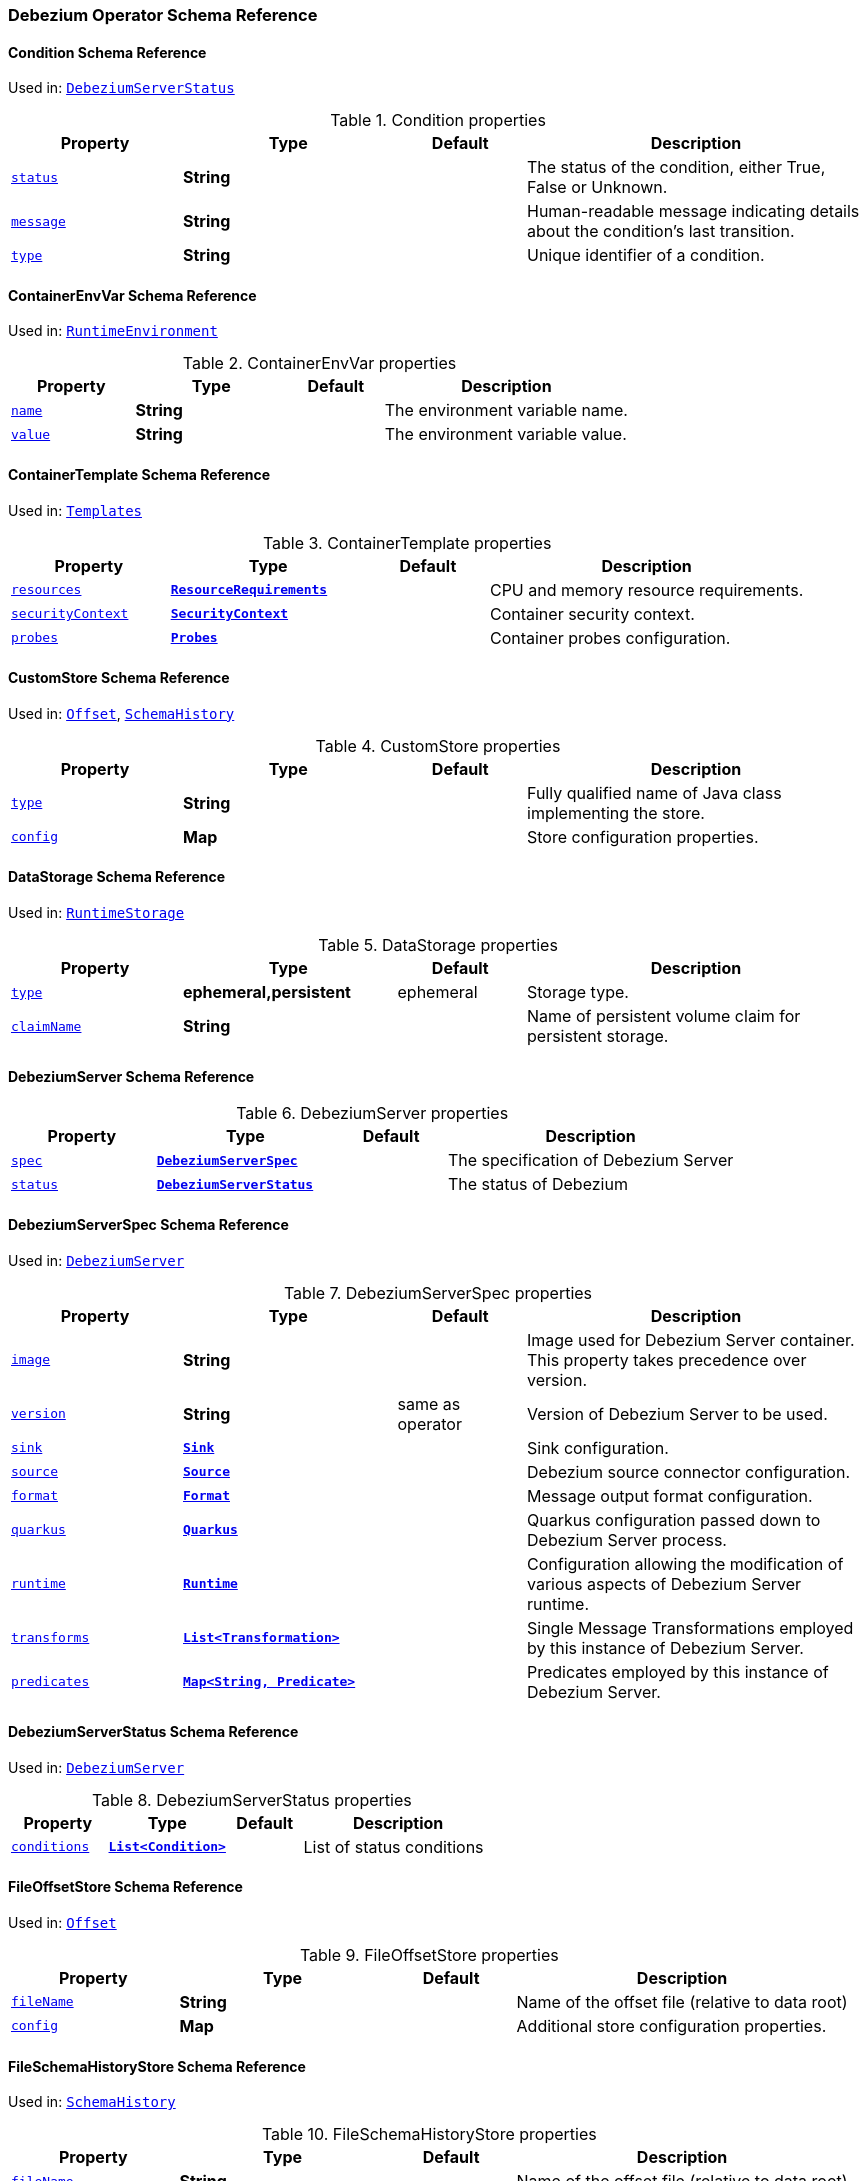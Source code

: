 [#debezium-operator-schema-reference]
=== Debezium Operator Schema Reference

[#debezium-operator-schema-reference-condition]
==== Condition Schema Reference
Used in: <<debezium-operator-schema-reference-debeziumserverstatus, `+DebeziumServerStatus+`>>


.Condition properties
[cols="20%a,25%s,15%a,40%a",options="header"]
|===
| Property | Type | Default | Description
| [[debezium-operator-schema-reference-condition-status]]<<debezium-operator-schema-reference-condition-status, `+status+`>> | String |  | The status of the condition, either True, False or Unknown.
| [[debezium-operator-schema-reference-condition-message]]<<debezium-operator-schema-reference-condition-message, `+message+`>> | String |  | Human-readable message indicating details about the condition’s last transition.
| [[debezium-operator-schema-reference-condition-type]]<<debezium-operator-schema-reference-condition-type, `+type+`>> | String |  | Unique identifier of a condition.
|===

[#debezium-operator-schema-reference-containerenvvar]
==== ContainerEnvVar Schema Reference
Used in: <<debezium-operator-schema-reference-runtimeenvironment, `+RuntimeEnvironment+`>>


.ContainerEnvVar properties
[cols="20%a,25%s,15%a,40%a",options="header"]
|===
| Property | Type | Default | Description
| [[debezium-operator-schema-reference-containerenvvar-name]]<<debezium-operator-schema-reference-containerenvvar-name, `+name+`>> | String |  | The environment variable name.
| [[debezium-operator-schema-reference-containerenvvar-value]]<<debezium-operator-schema-reference-containerenvvar-value, `+value+`>> | String |  | The environment variable value.
|===

[#debezium-operator-schema-reference-containertemplate]
==== ContainerTemplate Schema Reference
Used in: <<debezium-operator-schema-reference-templates, `+Templates+`>>


.ContainerTemplate properties
[cols="20%a,25%s,15%a,40%a",options="header"]
|===
| Property | Type | Default | Description
| [[debezium-operator-schema-reference-containertemplate-resources]]<<debezium-operator-schema-reference-containertemplate-resources, `+resources+`>> | https://kubernetes.io/docs/reference/generated/kubernetes-api/v1.28/#resourcerequirements-v1-core[`+ResourceRequirements+`] |  | CPU and memory resource requirements.
| [[debezium-operator-schema-reference-containertemplate-securitycontext]]<<debezium-operator-schema-reference-containertemplate-securitycontext, `+securityContext+`>> | https://kubernetes.io/docs/reference/generated/kubernetes-api/v1.28/#securitycontext-v1-core[`+SecurityContext+`] |  | Container security context.
| [[debezium-operator-schema-reference-containertemplate-probes]]<<debezium-operator-schema-reference-containertemplate-probes, `+probes+`>> | <<debezium-operator-schema-reference-probes, `+Probes+`>> |  | Container probes configuration.
|===

[#debezium-operator-schema-reference-customstore]
==== CustomStore Schema Reference
Used in: <<debezium-operator-schema-reference-offset, `+Offset+`>>, <<debezium-operator-schema-reference-schemahistory, `+SchemaHistory+`>>


.CustomStore properties
[cols="20%a,25%s,15%a,40%a",options="header"]
|===
| Property | Type | Default | Description
| [[debezium-operator-schema-reference-customstore-type]]<<debezium-operator-schema-reference-customstore-type, `+type+`>> | String |  | Fully qualified name of Java class implementing the store.
| [[debezium-operator-schema-reference-customstore-config]]<<debezium-operator-schema-reference-customstore-config, `+config+`>> | Map |  | Store configuration properties.
|===

[#debezium-operator-schema-reference-datastorage]
==== DataStorage Schema Reference
Used in: <<debezium-operator-schema-reference-runtimestorage, `+RuntimeStorage+`>>


.DataStorage properties
[cols="20%a,25%s,15%a,40%a",options="header"]
|===
| Property | Type | Default | Description
| [[debezium-operator-schema-reference-datastorage-type]]<<debezium-operator-schema-reference-datastorage-type, `+type+`>> | ephemeral,persistent | ephemeral | Storage type.
| [[debezium-operator-schema-reference-datastorage-claimname]]<<debezium-operator-schema-reference-datastorage-claimname, `+claimName+`>> | String |  | Name of persistent volume claim for persistent storage.
|===

[#debezium-operator-schema-reference-debeziumserver]
==== DebeziumServer Schema Reference


.DebeziumServer properties
[cols="20%a,25%s,15%a,40%a",options="header"]
|===
| Property | Type | Default | Description
| [[debezium-operator-schema-reference-debeziumserver-spec]]<<debezium-operator-schema-reference-debeziumserver-spec, `+spec+`>> | <<debezium-operator-schema-reference-debeziumserverspec, `+DebeziumServerSpec+`>> |  | The specification of Debezium Server
| [[debezium-operator-schema-reference-debeziumserver-status]]<<debezium-operator-schema-reference-debeziumserver-status, `+status+`>> | <<debezium-operator-schema-reference-debeziumserverstatus, `+DebeziumServerStatus+`>> |  | The status of Debezium
|===

[#debezium-operator-schema-reference-debeziumserverspec]
==== DebeziumServerSpec Schema Reference
Used in: <<debezium-operator-schema-reference-debeziumserver, `+DebeziumServer+`>>


.DebeziumServerSpec properties
[cols="20%a,25%s,15%a,40%a",options="header"]
|===
| Property | Type | Default | Description
| [[debezium-operator-schema-reference-debeziumserverspec-image]]<<debezium-operator-schema-reference-debeziumserverspec-image, `+image+`>> | String |  | Image used for Debezium Server container. This property takes precedence over version.
| [[debezium-operator-schema-reference-debeziumserverspec-version]]<<debezium-operator-schema-reference-debeziumserverspec-version, `+version+`>> | String | same as operator | Version of Debezium Server to be used.
| [[debezium-operator-schema-reference-debeziumserverspec-sink]]<<debezium-operator-schema-reference-debeziumserverspec-sink, `+sink+`>> | <<debezium-operator-schema-reference-sink, `+Sink+`>> |  | Sink configuration.
| [[debezium-operator-schema-reference-debeziumserverspec-source]]<<debezium-operator-schema-reference-debeziumserverspec-source, `+source+`>> | <<debezium-operator-schema-reference-source, `+Source+`>> |  | Debezium source connector configuration.
| [[debezium-operator-schema-reference-debeziumserverspec-format]]<<debezium-operator-schema-reference-debeziumserverspec-format, `+format+`>> | <<debezium-operator-schema-reference-format, `+Format+`>> |  | Message output format configuration.
| [[debezium-operator-schema-reference-debeziumserverspec-quarkus]]<<debezium-operator-schema-reference-debeziumserverspec-quarkus, `+quarkus+`>> | <<debezium-operator-schema-reference-quarkus, `+Quarkus+`>> |  | Quarkus configuration passed down to Debezium Server process.
| [[debezium-operator-schema-reference-debeziumserverspec-runtime]]<<debezium-operator-schema-reference-debeziumserverspec-runtime, `+runtime+`>> | <<debezium-operator-schema-reference-runtime, `+Runtime+`>> |  | Configuration allowing the modification of various aspects of Debezium Server runtime.
| [[debezium-operator-schema-reference-debeziumserverspec-transforms]]<<debezium-operator-schema-reference-debeziumserverspec-transforms, `+transforms+`>> | <<debezium-operator-schema-reference-transformation, `+List<Transformation>+`>> |  | Single Message Transformations employed by this instance of Debezium Server.
| [[debezium-operator-schema-reference-debeziumserverspec-predicates]]<<debezium-operator-schema-reference-debeziumserverspec-predicates, `+predicates+`>> | <<debezium-operator-schema-reference-predicate, `+Map<String, Predicate>+`>> |  | Predicates employed by this instance of Debezium Server.
|===

[#debezium-operator-schema-reference-debeziumserverstatus]
==== DebeziumServerStatus Schema Reference
Used in: <<debezium-operator-schema-reference-debeziumserver, `+DebeziumServer+`>>


.DebeziumServerStatus properties
[cols="20%a,25%s,15%a,40%a",options="header"]
|===
| Property | Type | Default | Description
| [[debezium-operator-schema-reference-debeziumserverstatus-conditions]]<<debezium-operator-schema-reference-debeziumserverstatus-conditions, `+conditions+`>> | <<debezium-operator-schema-reference-condition, `+List<Condition>+`>> |  | List of status conditions
|===

[#debezium-operator-schema-reference-fileoffsetstore]
==== FileOffsetStore Schema Reference
Used in: <<debezium-operator-schema-reference-offset, `+Offset+`>>


.FileOffsetStore properties
[cols="20%a,25%s,15%a,40%a",options="header"]
|===
| Property | Type | Default | Description
| [[debezium-operator-schema-reference-fileoffsetstore-filename]]<<debezium-operator-schema-reference-fileoffsetstore-filename, `+fileName+`>> | String |  | Name of the offset file (relative to data root)
| [[debezium-operator-schema-reference-fileoffsetstore-config]]<<debezium-operator-schema-reference-fileoffsetstore-config, `+config+`>> | Map |  | Additional store configuration properties.
|===

[#debezium-operator-schema-reference-fileschemahistorystore]
==== FileSchemaHistoryStore Schema Reference
Used in: <<debezium-operator-schema-reference-schemahistory, `+SchemaHistory+`>>


.FileSchemaHistoryStore properties
[cols="20%a,25%s,15%a,40%a",options="header"]
|===
| Property | Type | Default | Description
| [[debezium-operator-schema-reference-fileschemahistorystore-filename]]<<debezium-operator-schema-reference-fileschemahistorystore-filename, `+fileName+`>> | String |  | Name of the offset file (relative to data root)
| [[debezium-operator-schema-reference-fileschemahistorystore-config]]<<debezium-operator-schema-reference-fileschemahistorystore-config, `+config+`>> | Map |  | Additional store configuration properties.
|===

[#debezium-operator-schema-reference-format]
==== Format Schema Reference
Used in: <<debezium-operator-schema-reference-debeziumserverspec, `+DebeziumServerSpec+`>>


.Format properties
[cols="20%a,25%s,15%a,40%a",options="header"]
|===
| Property | Type | Default | Description
| [[debezium-operator-schema-reference-format-key]]<<debezium-operator-schema-reference-format-key, `+key+`>> | <<debezium-operator-schema-reference-formattype, `+FormatType+`>> |  | Message key format configuration.
| [[debezium-operator-schema-reference-format-value]]<<debezium-operator-schema-reference-format-value, `+value+`>> | <<debezium-operator-schema-reference-formattype, `+FormatType+`>> |  | Message value format configuration.
| [[debezium-operator-schema-reference-format-header]]<<debezium-operator-schema-reference-format-header, `+header+`>> | <<debezium-operator-schema-reference-formattype, `+FormatType+`>> |  | Message header format configuration.
|===

[#debezium-operator-schema-reference-formattype]
==== FormatType Schema Reference
Used in: <<debezium-operator-schema-reference-format, `+Format+`>>


.FormatType properties
[cols="20%a,25%s,15%a,40%a",options="header"]
|===
| Property | Type | Default | Description
| [[debezium-operator-schema-reference-formattype-type]]<<debezium-operator-schema-reference-formattype-type, `+type+`>> | String | json | Format type recognised by Debezium Server.
| [[debezium-operator-schema-reference-formattype-config]]<<debezium-operator-schema-reference-formattype-config, `+config+`>> | Map |  | Format configuration properties.
|===

[#debezium-operator-schema-reference-inmemoryoffsetstore]
==== InMemoryOffsetStore Schema Reference
Used in: <<debezium-operator-schema-reference-offset, `+Offset+`>>


.InMemoryOffsetStore properties
[cols="20%a,25%s,15%a,40%a",options="header"]
|===
| Property | Type | Default | Description
| [[debezium-operator-schema-reference-inmemoryoffsetstore-config]]<<debezium-operator-schema-reference-inmemoryoffsetstore-config, `+config+`>> | Map |  | Additional store configuration properties.
|===

[#debezium-operator-schema-reference-inmemoryschemahistorystore]
==== InMemorySchemaHistoryStore Schema Reference
Used in: <<debezium-operator-schema-reference-schemahistory, `+SchemaHistory+`>>


.InMemorySchemaHistoryStore properties
[cols="20%a,25%s,15%a,40%a",options="header"]
|===
| Property | Type | Default | Description
| [[debezium-operator-schema-reference-inmemoryschemahistorystore-config]]<<debezium-operator-schema-reference-inmemoryschemahistorystore-config, `+config+`>> | Map |  | Additional store configuration properties.
|===

[#debezium-operator-schema-reference-jmxauthentication]
==== JmxAuthentication Schema Reference
Used in: <<debezium-operator-schema-reference-jmxconfig, `+JmxConfig+`>>


.JmxAuthentication properties
[cols="20%a,25%s,15%a,40%a",options="header"]
|===
| Property | Type | Default | Description
| [[debezium-operator-schema-reference-jmxauthentication-enabled]]<<debezium-operator-schema-reference-jmxauthentication-enabled, `+enabled+`>> | boolean | false | Whether JMX authentication should be enabled for this Debezium Server instance.
| [[debezium-operator-schema-reference-jmxauthentication-secret]]<<debezium-operator-schema-reference-jmxauthentication-secret, `+secret+`>> | String |  | Secret providing credential files
| [[debezium-operator-schema-reference-jmxauthentication-accessfile]]<<debezium-operator-schema-reference-jmxauthentication-accessfile, `+accessFile+`>> | String | jmxremote.access | JMX access file name and secret key
| [[debezium-operator-schema-reference-jmxauthentication-passwordfile]]<<debezium-operator-schema-reference-jmxauthentication-passwordfile, `+passwordFile+`>> | String | jmxremote.password | JMX password file name and secret key
|===

[#debezium-operator-schema-reference-jmxconfig]
==== JmxConfig Schema Reference
Used in: <<debezium-operator-schema-reference-runtime, `+Runtime+`>>


.JmxConfig properties
[cols="20%a,25%s,15%a,40%a",options="header"]
|===
| Property | Type | Default | Description
| [[debezium-operator-schema-reference-jmxconfig-enabled]]<<debezium-operator-schema-reference-jmxconfig-enabled, `+enabled+`>> | boolean | false | Whether JMX should be enabled for this Debezium Server instance.
| [[debezium-operator-schema-reference-jmxconfig-port]]<<debezium-operator-schema-reference-jmxconfig-port, `+port+`>> | int | 1099 | JMX port.
| [[debezium-operator-schema-reference-jmxconfig-authentication]]<<debezium-operator-schema-reference-jmxconfig-authentication, `+authentication+`>> | <<debezium-operator-schema-reference-jmxauthentication, `+JmxAuthentication+`>> |  | JMX authentication config.
|===

[#debezium-operator-schema-reference-jmxexporter]
==== JmxExporter Schema Reference
Used in: <<debezium-operator-schema-reference-metrics, `+Metrics+`>>


.JmxExporter properties
[cols="20%a,25%s,15%a,40%a",options="header"]
|===
| Property | Type | Default | Description
| [[debezium-operator-schema-reference-jmxexporter-enabled]]<<debezium-operator-schema-reference-jmxexporter-enabled, `+enabled+`>> | boolean |  | Enables JMX Prometheus exporter
| [[debezium-operator-schema-reference-jmxexporter-configfrom]]<<debezium-operator-schema-reference-jmxexporter-configfrom, `+configFrom+`>> | ConfigMapKeySelector |  | Config map key reference which value will be used as configuration file
|===

[#debezium-operator-schema-reference-kafkaoffsetstore]
==== KafkaOffsetStore Schema Reference
Used in: <<debezium-operator-schema-reference-offset, `+Offset+`>>


.KafkaOffsetStore properties
[cols="20%a,25%s,15%a,40%a",options="header"]
|===
| Property | Type | Default | Description
| [[debezium-operator-schema-reference-kafkaoffsetstore-props]]<<debezium-operator-schema-reference-kafkaoffsetstore-props, `+props+`>> | Map |  | Additional Kafka client properties.
| [[debezium-operator-schema-reference-kafkaoffsetstore-bootstrapservers]]<<debezium-operator-schema-reference-kafkaoffsetstore-bootstrapservers, `+bootstrapServers+`>> | String |  | A list of host/port pairs that the connector uses for establishing an initial connection to the Kafka cluster
| [[debezium-operator-schema-reference-kafkaoffsetstore-topic]]<<debezium-operator-schema-reference-kafkaoffsetstore-topic, `+topic+`>> | String |  | The name of the Kafka topic where offsets are to be stored
| [[debezium-operator-schema-reference-kafkaoffsetstore-partitions]]<<debezium-operator-schema-reference-kafkaoffsetstore-partitions, `+partitions+`>> | int |  | The number of partitions used when creating the offset storage topic
| [[debezium-operator-schema-reference-kafkaoffsetstore-replicationfactor]]<<debezium-operator-schema-reference-kafkaoffsetstore-replicationfactor, `+replicationFactor+`>> | int |  | Replication factor used when creating the offset storage topic
| [[debezium-operator-schema-reference-kafkaoffsetstore-config]]<<debezium-operator-schema-reference-kafkaoffsetstore-config, `+config+`>> | Map |  | Additional store configuration properties.
|===

[#debezium-operator-schema-reference-kafkaschemahistorystore]
==== KafkaSchemaHistoryStore Schema Reference
Used in: <<debezium-operator-schema-reference-schemahistory, `+SchemaHistory+`>>


.KafkaSchemaHistoryStore properties
[cols="20%a,25%s,15%a,40%a",options="header"]
|===
| Property | Type | Default | Description
| [[debezium-operator-schema-reference-kafkaschemahistorystore-bootstrapservers]]<<debezium-operator-schema-reference-kafkaschemahistorystore-bootstrapservers, `+bootstrapServers+`>> | String |  | A list of host/port pairs that the connector uses for establishing an initial connection to the Kafka cluster
| [[debezium-operator-schema-reference-kafkaschemahistorystore-topic]]<<debezium-operator-schema-reference-kafkaschemahistorystore-topic, `+topic+`>> | String |  | The name of the Kafka topic where offsets are to be stored
| [[debezium-operator-schema-reference-kafkaschemahistorystore-partitions]]<<debezium-operator-schema-reference-kafkaschemahistorystore-partitions, `+partitions+`>> | int |  | The number of partitions used when creating the offset storage topic
| [[debezium-operator-schema-reference-kafkaschemahistorystore-replicationfactor]]<<debezium-operator-schema-reference-kafkaschemahistorystore-replicationfactor, `+replicationFactor+`>> | int |  | Replication factor used when creating the offset storage topic
| [[debezium-operator-schema-reference-kafkaschemahistorystore-config]]<<debezium-operator-schema-reference-kafkaschemahistorystore-config, `+config+`>> | Map |  | Additional store configuration properties.
|===

[#debezium-operator-schema-reference-metadatatemplate]
==== MetadataTemplate Schema Reference
Used in: <<debezium-operator-schema-reference-podtemplate, `+PodTemplate+`>>


.MetadataTemplate properties
[cols="20%a,25%s,15%a,40%a",options="header"]
|===
| Property | Type | Default | Description
| [[debezium-operator-schema-reference-metadatatemplate-labels]]<<debezium-operator-schema-reference-metadatatemplate-labels, `+labels+`>> | Map<String, String> |  | Labels added to the Kubernetes resource
| [[debezium-operator-schema-reference-metadatatemplate-annotations]]<<debezium-operator-schema-reference-metadatatemplate-annotations, `+annotations+`>> | Map<String, String> |  | Annotations added to the Kubernetes resource
|===

[#debezium-operator-schema-reference-metrics]
==== Metrics Schema Reference
Used in: <<debezium-operator-schema-reference-runtime, `+Runtime+`>>


.Metrics properties
[cols="20%a,25%s,15%a,40%a",options="header"]
|===
| Property | Type | Default | Description
| [[debezium-operator-schema-reference-metrics-jmxexporter]]<<debezium-operator-schema-reference-metrics-jmxexporter, `+jmxExporter+`>> | <<debezium-operator-schema-reference-jmxexporter, `+JmxExporter+`>> |  | Prometheus JMX exporter configuration
|===

[#debezium-operator-schema-reference-offset]
==== Offset Schema Reference
Used in: <<debezium-operator-schema-reference-source, `+Source+`>>


.Offset properties
[cols="20%a,25%s,15%a,40%a",options="header"]
|===
| Property | Type | Default | Description
| [[debezium-operator-schema-reference-offset-file]]<<debezium-operator-schema-reference-offset-file, `+file+`>> | <<debezium-operator-schema-reference-fileoffsetstore, `+FileOffsetStore+`>> |  | File backed offset store configuration
| [[debezium-operator-schema-reference-offset-memory]]<<debezium-operator-schema-reference-offset-memory, `+memory+`>> | <<debezium-operator-schema-reference-inmemoryoffsetstore, `+InMemoryOffsetStore+`>> |  | Memory backed offset store configuration
| [[debezium-operator-schema-reference-offset-redis]]<<debezium-operator-schema-reference-offset-redis, `+redis+`>> | <<debezium-operator-schema-reference-redisoffsetstore, `+RedisOffsetStore+`>> |  | Redis backed offset store configuration
| [[debezium-operator-schema-reference-offset-kafka]]<<debezium-operator-schema-reference-offset-kafka, `+kafka+`>> | <<debezium-operator-schema-reference-kafkaoffsetstore, `+KafkaOffsetStore+`>> |  | Kafka backing store configuration
| [[debezium-operator-schema-reference-offset-store]]<<debezium-operator-schema-reference-offset-store, `+store+`>> | <<debezium-operator-schema-reference-customstore, `+CustomStore+`>> |  | Arbitrary offset store configuration
| [[debezium-operator-schema-reference-offset-flushms]]<<debezium-operator-schema-reference-offset-flushms, `+flushMs+`>> | long | 60000 | Interval at which to try commiting offsets
|===

[#debezium-operator-schema-reference-podtemplate]
==== PodTemplate Schema Reference
Used in: <<debezium-operator-schema-reference-templates, `+Templates+`>>


.PodTemplate properties
[cols="20%a,25%s,15%a,40%a",options="header"]
|===
| Property | Type | Default | Description
| [[debezium-operator-schema-reference-podtemplate-metadata]]<<debezium-operator-schema-reference-podtemplate-metadata, `+metadata+`>> | <<debezium-operator-schema-reference-metadatatemplate, `+MetadataTemplate+`>> |  | Metadata applied to the resource.
| [[debezium-operator-schema-reference-podtemplate-imagepullsecrets]]<<debezium-operator-schema-reference-podtemplate-imagepullsecrets, `+imagePullSecrets+`>> | https://kubernetes.io/docs/reference/generated/kubernetes-api/v1.28/#localobjectreference-v1-core[`+List<LocalObjectReference>+`] |  | List of local references to secrets used for pulling any of the images used by this Pod.
| [[debezium-operator-schema-reference-podtemplate-affinity]]<<debezium-operator-schema-reference-podtemplate-affinity, `+affinity+`>> | https://kubernetes.io/docs/reference/generated/kubernetes-api/v1.28/#affinity-v1-core[`+Affinity+`] |  | Pod affinity rules
| [[debezium-operator-schema-reference-podtemplate-securitycontext]]<<debezium-operator-schema-reference-podtemplate-securitycontext, `+securityContext+`>> | https://kubernetes.io/docs/reference/generated/kubernetes-api/v1.28/#podsecuritycontext-v1-core[`+PodSecurityContext+`] |  | Pod-level security attributes and container settings
|===

[#debezium-operator-schema-reference-predicate]
==== Predicate Schema Reference
Used in: <<debezium-operator-schema-reference-debeziumserverspec, `+DebeziumServerSpec+`>>


.Predicate properties
[cols="20%a,25%s,15%a,40%a",options="header"]
|===
| Property | Type | Default | Description
| [[debezium-operator-schema-reference-predicate-type]]<<debezium-operator-schema-reference-predicate-type, `+type+`>> | String |  | Fully qualified name of Java class implementing the predicate.
| [[debezium-operator-schema-reference-predicate-config]]<<debezium-operator-schema-reference-predicate-config, `+config+`>> | Map |  | Predicate configuration properties.
|===

[#debezium-operator-schema-reference-probe]
==== Probe Schema Reference
Used in: <<debezium-operator-schema-reference-probes, `+Probes+`>>


.Probe properties
[cols="20%a,25%s,15%a,40%a",options="header"]
|===
| Property | Type | Default | Description
| [[debezium-operator-schema-reference-probe-initialdelayseconds]]<<debezium-operator-schema-reference-probe-initialdelayseconds, `+initialDelaySeconds+`>> | int | 5 | Number of seconds after the container has started before probes are initiated.
| [[debezium-operator-schema-reference-probe-periodseconds]]<<debezium-operator-schema-reference-probe-periodseconds, `+periodSeconds+`>> | int | 10 | How often (in seconds) to perform the probe.
| [[debezium-operator-schema-reference-probe-timeoutseconds]]<<debezium-operator-schema-reference-probe-timeoutseconds, `+timeoutSeconds+`>> | int | 10 | Number of seconds after which the probe times out.
| [[debezium-operator-schema-reference-probe-failurethreshold]]<<debezium-operator-schema-reference-probe-failurethreshold, `+failureThreshold+`>> | int | 3 | Number of failures in a row before the overall check has failed.
|===

[#debezium-operator-schema-reference-probes]
==== Probes Schema Reference
Used in: <<debezium-operator-schema-reference-containertemplate, `+ContainerTemplate+`>>


.Probes properties
[cols="20%a,25%s,15%a,40%a",options="header"]
|===
| Property | Type | Default | Description
| [[debezium-operator-schema-reference-probes-readiness]]<<debezium-operator-schema-reference-probes-readiness, `+readiness+`>> | <<debezium-operator-schema-reference-probe, `+Probe+`>> |  | Readiness probe configuration applied to the container.
| [[debezium-operator-schema-reference-probes-liveness]]<<debezium-operator-schema-reference-probes-liveness, `+liveness+`>> | <<debezium-operator-schema-reference-probe, `+Probe+`>> |  | Liveness probe configuration applied to the container.
|===

[#debezium-operator-schema-reference-quarkus]
==== Quarkus Schema Reference
Used in: <<debezium-operator-schema-reference-debeziumserverspec, `+DebeziumServerSpec+`>>


.Quarkus properties
[cols="20%a,25%s,15%a,40%a",options="header"]
|===
| Property | Type | Default | Description
| [[debezium-operator-schema-reference-quarkus-config]]<<debezium-operator-schema-reference-quarkus-config, `+config+`>> | Map |  | Quarkus configuration properties.
|===

[#debezium-operator-schema-reference-redisoffsetstore]
==== RedisOffsetStore Schema Reference
Used in: <<debezium-operator-schema-reference-offset, `+Offset+`>>


.RedisOffsetStore properties
[cols="20%a,25%s,15%a,40%a",options="header"]
|===
| Property | Type | Default | Description
| [[debezium-operator-schema-reference-redisoffsetstore-address]]<<debezium-operator-schema-reference-redisoffsetstore-address, `+address+`>> | String |  | Redis host:port used to connect
| [[debezium-operator-schema-reference-redisoffsetstore-user]]<<debezium-operator-schema-reference-redisoffsetstore-user, `+user+`>> | String |  | Redis username
| [[debezium-operator-schema-reference-redisoffsetstore-password]]<<debezium-operator-schema-reference-redisoffsetstore-password, `+password+`>> | String |  | Redis password
| [[debezium-operator-schema-reference-redisoffsetstore-sslenabled]]<<debezium-operator-schema-reference-redisoffsetstore-sslenabled, `+sslEnabled+`>> | boolean | false | Redis username
| [[debezium-operator-schema-reference-redisoffsetstore-key]]<<debezium-operator-schema-reference-redisoffsetstore-key, `+key+`>> | String |  | Redis hash key
| [[debezium-operator-schema-reference-redisoffsetstore-wait]]<<debezium-operator-schema-reference-redisoffsetstore-wait, `+wait+`>> | <<debezium-operator-schema-reference-redisstorewaitconfig, `+RedisStoreWaitConfig+`>> |  | Configures verification of replica writes
| [[debezium-operator-schema-reference-redisoffsetstore-config]]<<debezium-operator-schema-reference-redisoffsetstore-config, `+config+`>> | Map |  | Additional store configuration properties.
|===

[#debezium-operator-schema-reference-redisschemahistorystore]
==== RedisSchemaHistoryStore Schema Reference
Used in: <<debezium-operator-schema-reference-schemahistory, `+SchemaHistory+`>>


.RedisSchemaHistoryStore properties
[cols="20%a,25%s,15%a,40%a",options="header"]
|===
| Property | Type | Default | Description
| [[debezium-operator-schema-reference-redisschemahistorystore-address]]<<debezium-operator-schema-reference-redisschemahistorystore-address, `+address+`>> | String |  | Redis host:port used to connect
| [[debezium-operator-schema-reference-redisschemahistorystore-user]]<<debezium-operator-schema-reference-redisschemahistorystore-user, `+user+`>> | String |  | Redis username
| [[debezium-operator-schema-reference-redisschemahistorystore-password]]<<debezium-operator-schema-reference-redisschemahistorystore-password, `+password+`>> | String |  | Redis password
| [[debezium-operator-schema-reference-redisschemahistorystore-sslenabled]]<<debezium-operator-schema-reference-redisschemahistorystore-sslenabled, `+sslEnabled+`>> | boolean | false | Redis username
| [[debezium-operator-schema-reference-redisschemahistorystore-key]]<<debezium-operator-schema-reference-redisschemahistorystore-key, `+key+`>> | String |  | Redis hash key
| [[debezium-operator-schema-reference-redisschemahistorystore-wait]]<<debezium-operator-schema-reference-redisschemahistorystore-wait, `+wait+`>> | <<debezium-operator-schema-reference-redisstorewaitconfig, `+RedisStoreWaitConfig+`>> |  | Configures verification of replica writes
| [[debezium-operator-schema-reference-redisschemahistorystore-config]]<<debezium-operator-schema-reference-redisschemahistorystore-config, `+config+`>> | Map |  | Additional store configuration properties.
|===

[#debezium-operator-schema-reference-redisstorewaitconfig]
==== RedisStoreWaitConfig Schema Reference
Used in: <<debezium-operator-schema-reference-redisoffsetstore, `+RedisOffsetStore+`>>, <<debezium-operator-schema-reference-redisschemahistorystore, `+RedisSchemaHistoryStore+`>>


.RedisStoreWaitConfig properties
[cols="20%a,25%s,15%a,40%a",options="header"]
|===
| Property | Type | Default | Description
| [[debezium-operator-schema-reference-redisstorewaitconfig-enabled]]<<debezium-operator-schema-reference-redisstorewaitconfig-enabled, `+enabled+`>> | boolean | false | In case of Redis with replica, this allows to verify that the data has been written to replica
| [[debezium-operator-schema-reference-redisstorewaitconfig-timeoutms]]<<debezium-operator-schema-reference-redisstorewaitconfig-timeoutms, `+timeoutMs+`>> | long | 1000 | Timeout in ms when waiting for replica
| [[debezium-operator-schema-reference-redisstorewaitconfig-retry]]<<debezium-operator-schema-reference-redisstorewaitconfig-retry, `+retry+`>> | boolean | false | Enables retry on wait for replica
| [[debezium-operator-schema-reference-redisstorewaitconfig-retrydelayms]]<<debezium-operator-schema-reference-redisstorewaitconfig-retrydelayms, `+retryDelayMs+`>> | long | 1000 | Delay of retry on wait
|===

[#debezium-operator-schema-reference-runtime]
==== Runtime Schema Reference
Used in: <<debezium-operator-schema-reference-debeziumserverspec, `+DebeziumServerSpec+`>>


.Runtime properties
[cols="20%a,25%s,15%a,40%a",options="header"]
|===
| Property | Type | Default | Description
| [[debezium-operator-schema-reference-runtime-storage]]<<debezium-operator-schema-reference-runtime-storage, `+storage+`>> | <<debezium-operator-schema-reference-runtimestorage, `+RuntimeStorage+`>> |  | Storage configuration
| [[debezium-operator-schema-reference-runtime-environment]]<<debezium-operator-schema-reference-runtime-environment, `+environment+`>> | <<debezium-operator-schema-reference-runtimeenvironment, `+RuntimeEnvironment+`>> |  | Additional environment variables used by this Debezium Server.
| [[debezium-operator-schema-reference-runtime-jmx]]<<debezium-operator-schema-reference-runtime-jmx, `+jmx+`>> | <<debezium-operator-schema-reference-jmxconfig, `+JmxConfig+`>> |  | JMX configuration.
| [[debezium-operator-schema-reference-runtime-templates]]<<debezium-operator-schema-reference-runtime-templates, `+templates+`>> | <<debezium-operator-schema-reference-templates, `+Templates+`>> |  | Debezium Server resource templates.
| [[debezium-operator-schema-reference-runtime-serviceaccount]]<<debezium-operator-schema-reference-runtime-serviceaccount, `+serviceAccount+`>> | String |  | An existing service account used to run the Debezium Server pod
| [[debezium-operator-schema-reference-runtime-metrics]]<<debezium-operator-schema-reference-runtime-metrics, `+metrics+`>> | <<debezium-operator-schema-reference-metrics, `+Metrics+`>> |  | Metrics configuration
|===

[#debezium-operator-schema-reference-runtimeenvironment]
==== RuntimeEnvironment Schema Reference
Used in: <<debezium-operator-schema-reference-runtime, `+Runtime+`>>


.RuntimeEnvironment properties
[cols="20%a,25%s,15%a,40%a",options="header"]
|===
| Property | Type | Default | Description
| [[debezium-operator-schema-reference-runtimeenvironment-vars]]<<debezium-operator-schema-reference-runtimeenvironment-vars, `+vars+`>> | <<debezium-operator-schema-reference-containerenvvar, `+List<ContainerEnvVar>+`>> |  | Environment variables applied to the container.
| [[debezium-operator-schema-reference-runtimeenvironment-from]]<<debezium-operator-schema-reference-runtimeenvironment-from, `+from+`>> | https://kubernetes.io/docs/reference/generated/kubernetes-api/v1.28/#envfromsource-v1-core[`+List<EnvFromSource>+`] |  | Additional environment variables set from ConfigMaps or Secrets in containers.
|===

[#debezium-operator-schema-reference-runtimestorage]
==== RuntimeStorage Schema Reference
Used in: <<debezium-operator-schema-reference-runtime, `+Runtime+`>>


.RuntimeStorage properties
[cols="20%a,25%s,15%a,40%a",options="header"]
|===
| Property | Type | Default | Description
| [[debezium-operator-schema-reference-runtimestorage-data]]<<debezium-operator-schema-reference-runtimestorage-data, `+data+`>> | <<debezium-operator-schema-reference-datastorage, `+DataStorage+`>> |  | File storage configuration used by this instance of Debezium Server.
| [[debezium-operator-schema-reference-runtimestorage-external]]<<debezium-operator-schema-reference-runtimestorage-external, `+external+`>> | https://kubernetes.io/docs/reference/generated/kubernetes-api/v1.28/#volume-v1-core[`+List<Volume>+`] |  | Additional volumes mounted to /debezium/external
|===

[#debezium-operator-schema-reference-schemahistory]
==== SchemaHistory Schema Reference
Used in: <<debezium-operator-schema-reference-source, `+Source+`>>


.SchemaHistory properties
[cols="20%a,25%s,15%a,40%a",options="header"]
|===
| Property | Type | Default | Description
| [[debezium-operator-schema-reference-schemahistory-file]]<<debezium-operator-schema-reference-schemahistory-file, `+file+`>> | <<debezium-operator-schema-reference-fileschemahistorystore, `+FileSchemaHistoryStore+`>> |  | File backed schema history store configuration
| [[debezium-operator-schema-reference-schemahistory-memory]]<<debezium-operator-schema-reference-schemahistory-memory, `+memory+`>> | <<debezium-operator-schema-reference-inmemoryschemahistorystore, `+InMemorySchemaHistoryStore+`>> |  | Memory backed schema history store configuration
| [[debezium-operator-schema-reference-schemahistory-redis]]<<debezium-operator-schema-reference-schemahistory-redis, `+redis+`>> | <<debezium-operator-schema-reference-redisschemahistorystore, `+RedisSchemaHistoryStore+`>> |  | Redis backed schema history store configuration
| [[debezium-operator-schema-reference-schemahistory-kafka]]<<debezium-operator-schema-reference-schemahistory-kafka, `+kafka+`>> | <<debezium-operator-schema-reference-kafkaschemahistorystore, `+KafkaSchemaHistoryStore+`>> |  | Kafka backed schema history store configuration
| [[debezium-operator-schema-reference-schemahistory-store]]<<debezium-operator-schema-reference-schemahistory-store, `+store+`>> | <<debezium-operator-schema-reference-customstore, `+CustomStore+`>> |  | Arbitrary schema history store configuration
| [[debezium-operator-schema-reference-schemahistory-config]]<<debezium-operator-schema-reference-schemahistory-config, `+config+`>> | Map |  | Additional common schema history store configuration properties.
|===

[#debezium-operator-schema-reference-sink]
==== Sink Schema Reference
Used in: <<debezium-operator-schema-reference-debeziumserverspec, `+DebeziumServerSpec+`>>


.Sink properties
[cols="20%a,25%s,15%a,40%a",options="header"]
|===
| Property | Type | Default | Description
| [[debezium-operator-schema-reference-sink-type]]<<debezium-operator-schema-reference-sink-type, `+type+`>> | String |  | Sink type recognised by Debezium Server.
| [[debezium-operator-schema-reference-sink-config]]<<debezium-operator-schema-reference-sink-config, `+config+`>> | Map |  | Sink configuration properties.
|===

[#debezium-operator-schema-reference-source]
==== Source Schema Reference
Used in: <<debezium-operator-schema-reference-debeziumserverspec, `+DebeziumServerSpec+`>>


.Source properties
[cols="20%a,25%s,15%a,40%a",options="header"]
|===
| Property | Type | Default | Description
| [[debezium-operator-schema-reference-source-sourceclass]]<<debezium-operator-schema-reference-source-sourceclass, `+sourceClass+`>> | String |  | Fully qualified name of source connector Java class.
| [[debezium-operator-schema-reference-source-offset]]<<debezium-operator-schema-reference-source-offset, `+offset+`>> | <<debezium-operator-schema-reference-offset, `+Offset+`>> |  | Offset store configuration
| [[debezium-operator-schema-reference-source-schemahistory]]<<debezium-operator-schema-reference-source-schemahistory, `+schemaHistory+`>> | <<debezium-operator-schema-reference-schemahistory, `+SchemaHistory+`>> |  | Schema history store configuration
| [[debezium-operator-schema-reference-source-config]]<<debezium-operator-schema-reference-source-config, `+config+`>> | Map |  | Source connector configuration properties.
|===

[#debezium-operator-schema-reference-templates]
==== Templates Schema Reference
Used in: <<debezium-operator-schema-reference-runtime, `+Runtime+`>>


.Templates properties
[cols="20%a,25%s,15%a,40%a",options="header"]
|===
| Property | Type | Default | Description
| [[debezium-operator-schema-reference-templates-container]]<<debezium-operator-schema-reference-templates-container, `+container+`>> | <<debezium-operator-schema-reference-containertemplate, `+ContainerTemplate+`>> |  | Container template
| [[debezium-operator-schema-reference-templates-pod]]<<debezium-operator-schema-reference-templates-pod, `+pod+`>> | <<debezium-operator-schema-reference-podtemplate, `+PodTemplate+`>> |  | Pod template.
| [[debezium-operator-schema-reference-templates-volumeclaim]]<<debezium-operator-schema-reference-templates-volumeclaim, `+volumeClaim+`>> | https://kubernetes.io/docs/reference/generated/kubernetes-api/v1.28/#persistentvolumeclaimspec-v1-core[`+PersistentVolumeClaimSpec+`] |  | PVC template for data volume if no explicit claim is specified.
|===

[#debezium-operator-schema-reference-transformation]
==== Transformation Schema Reference
Used in: <<debezium-operator-schema-reference-debeziumserverspec, `+DebeziumServerSpec+`>>


.Transformation properties
[cols="20%a,25%s,15%a,40%a",options="header"]
|===
| Property | Type | Default | Description
| [[debezium-operator-schema-reference-transformation-type]]<<debezium-operator-schema-reference-transformation-type, `+type+`>> | String |  | Fully qualified name of Java class implementing the transformation.
| [[debezium-operator-schema-reference-transformation-predicate]]<<debezium-operator-schema-reference-transformation-predicate, `+predicate+`>> | String |  | The name of the predicate to be applied to this transformation.
| [[debezium-operator-schema-reference-transformation-negate]]<<debezium-operator-schema-reference-transformation-negate, `+negate+`>> | boolean | false | Determines if the result of the applied predicate will be negated.
|===


